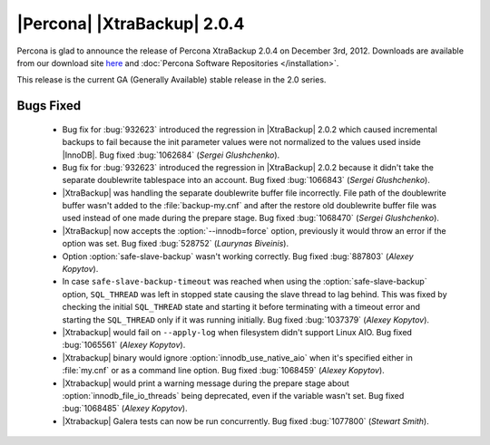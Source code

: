 ============================
|Percona| |XtraBackup| 2.0.4
============================

Percona is glad to announce the release of Percona XtraBackup 2.0.4 on December 3rd, 2012. Downloads are available from our download site `here <http://www.percona.com/downloads/XtraBackup/XtraBackup-2.0.4/>`_ and :doc:`Percona Software Repositories </installation>`.

This release is the current GA (Generally Available) stable release in the 2.0 series. 

Bugs Fixed
==========

  * Bug fix for :bug:`932623` introduced the regression in |XtraBackup| 2.0.2 which caused incremental backups to fail because the init parameter values were not normalized to the values used inside |InnoDB|. Bug fixed :bug:`1062684` (*Sergei Glushchenko*).

  * Bug fix for :bug:`932623` introduced the regression in |XtraBackup| 2.0.2 because it didn't take the separate doublewrite tablespace into an account. Bug fixed :bug:`1066843` (*Sergei Glushchenko*).

  * |XtraBackup| was handling the separate doublewrite buffer file incorrectly. File path of the doublewrite buffer wasn't added to the :file:`backup-my.cnf` and after the restore old doublewrite buffer file was used instead of one made during the prepare stage.  Bug fixed :bug:`1068470` (*Sergei Glushchenko*).

  * |XtraBackup| now accepts the :option:`--innodb=force` option, previously it would throw an error if the option was set. Bug fixed :bug:`528752` (*Laurynas Biveinis*).

  * Option :option:`safe-slave-backup` wasn't working correctly. Bug fixed :bug:`887803` (*Alexey Kopytov*).

  * In case ``safe-slave-backup-timeout`` was reached when using the :option:`safe-slave-backup` option, ``SQL_THREAD`` was left in stopped state causing the slave thread to lag behind. This was fixed by checking the initial ``SQL_THREAD`` state and starting it before terminating with a timeout error and starting the ``SQL_THREAD`` only if it was running initially. Bug fixed :bug:`1037379` (*Alexey Kopytov*).
  
  * |Xtrabackup| would fail on ``--apply-log`` when filesystem didn't support Linux AIO. Bug fixed :bug:`1065561` (*Alexey Kopytov*).

  * |Xtrabackup| binary would ignore :option:`innodb_use_native_aio` when it's specified either in :file:`my.cnf` or as a command line option. Bug fixed :bug:`1068459` (*Alexey Kopytov*).

  * |Xtrabackup| would print a warning message during the prepare stage about :option:`innodb_file_io_threads` being deprecated, even if the variable wasn't set. Bug fixed :bug:`1068485` (*Alexey Kopytov*).

  * |Xtrabackup| Galera tests can now be run concurrently. Bug fixed :bug:`1077800` (*Stewart Smith*).


